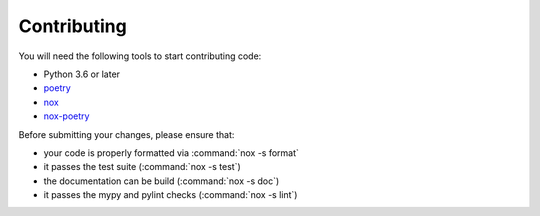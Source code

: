 Contributing
------------

You will need the following tools to start contributing code:

- Python 3.6 or later
- `poetry <https://python-poetry.org/>`_
- `nox <https://nox.thea.codes/en/stable/index.html>`_
- `nox-poetry <https://nox-poetry.readthedocs.io/>`_

Before submitting your changes, please ensure that:

- your code is properly formatted via :command:`nox -s format`
- it passes the test suite (:command:`nox -s test`)
- the documentation can be build (:command:`nox -s doc`)
- it passes the mypy and pylint checks (:command:`nox -s lint`)
